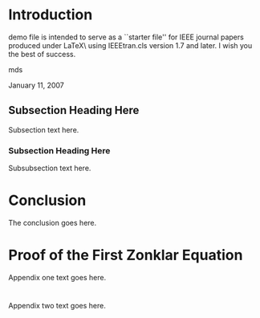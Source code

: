 #+OPTIONS: toc:nil 
#+BIND: org-latex-title-command ""
# export parameters
#+EXPORT_SELECT_TAGS: export
#+EXPORT_EXCLUDE_TAGS: noexport

# No need for a table of contents
#+OPTIONS: toc:nil ^:nil

# emacs options
#+STARTUP: showall

# LaTeX export options
# Set the article class
#+LaTeX_CLASS: IEEEtran
#+LaTeX_CLASS_OPTIONS: [journal]

# include packages
#+LATEX_HEADER: \usepackage[pdftex]{graphicx}
#+LATEX_HEADER: \graphicspath{{../pdf/}{../jpeg/}}
#+LATEX_HEADER: \DeclareGraphicsExtensions{.pdf,.jpeg,.png}
#+LATEX_HEADER: \usepackage[cmex10]{amsmath}
#+LATEX_HEADER: \interdisplaylinepenalty=2500
#+LATEX_HEADER: \usepackage{cite}
#+LATEX_HEADER: \usepackage{epsfig}
#+LATEX_HEADER: \usepackage{epstopdf}
#+LATEX_HEADER: \usepackage[caption=false,font=footnotesize]{subfig}
#+LATEX_HEADER: \usepackage{bm}
#+LATEX_HEADER: \usepackage{color}
#+LATEX_HEADER: \usepackage{hyperref}





# paper title
# can use linebreaks \\ within to get better formatting as desired
#+LaTeX: \title{Bare Demo of IEEEtran.cls for Journals}

# author names and IEEE memberships
# note positions of commas and nonbreaking spaces ( ~ ) LaTeX will not break
# a structure at a ~ so this keeps an author's name from being broken across
# two lines.
# use \thanks{} to gain access to the first footnote area
# a separate \thanks must be used for each paragraph as LaTeX2e's \thanks
# was not built to handle multiple paragraphs

#+LaTeX: \author{Michael~Shell,~\IEEEmembership{Member,~IEEE,}
#+LaTeX:        John~Doe,~\IEEEmembership{Fellow,~OSA,}
#+LaTeX:        and~Jane~Doe,~\IEEEmembership{Life~Fellow,~IEEE}% <-this % stops a space
#+LaTeX: \thanks{M. Shell is with the Department
#+LaTeX:of Electrical and Computer Engineering, Georgia Institute of Technology, Atlanta, GA, 30332 USA e-mail: (see http://www.michaelshell.org/contact.html).}% <-this % stops a space
#+LaTeX: \thanks{J. Doe and J. Doe are with Anonymous University.}% <-this % stops a space
#+LaTeX: \thanks{Manuscript received April 19, 2005; revised January 11, 2007.}}


# The paper headers
#+LaTeX: \markboth{Journal of \LaTeX\ Class Files,~Vol.~6, No.~1, January~2007}%
#+LaTeX: {Shell \MakeLowercase{\textit{et al.}}: Bare Demo of IEEEtran.cls for Journals}
# The only time the second header will appear is for the odd numbered pages
# after the title page when using the twoside option.
# 
# *** Note that you probably will NOT want to include the author's ***
# *** name in the headers of peer review papers.                   ***
# You can use \ifCLASSOPTIONpeerreview for conditional compilation here if  you desire.



# If you want to put a publisher's ID mark on the page you can do it like this:
#+LaTeX: %\IEEEpubid{0000--0000/00\$00.00~\copyright~2007 IEEE}
# Remember, if you use this you must call \IEEEpubidadjcol in the second column for its text to clear the IEEEpubid mark.

# use for special paper notices
#+LaTeX: %\IEEEspecialpapernotice{(Invited Paper)}

# make the title area
#+LaTeX: \maketitle

#+BEGIN_LaTeX
\begin{abstract}
%\boldmath
The abstract goes here.
\end{abstract}
#+END_LaTeX


#+BEGIN_LaTeX
\begin{IEEEkeywords}
IEEEtran, journal, \LaTeX, paper, template.
\end{IEEEkeywords}
#+END_LaTeX

#+LaTeX: \IEEEpeerreviewmaketitle

* Introduction
#+LaTeX: \IEEEPARstart{T}{his} 
demo file is intended to serve as a ``starter file''
for IEEE journal papers produced under \LaTeX\ using
IEEEtran.cls version 1.7 and later.
I wish you the best of success.
#+LaTeX: \hfill 
mds
#+LaTeX: \hfill 
January 11, 2007

** Subsection Heading Here
Subsection text here.

*** Subsection Heading Here
Subsubsection text here.

* Conclusion
The conclusion goes here.

#+LaTeX: \appendices
* Proof of the First Zonklar Equation
Appendix one text goes here.

* 
Appendix two text goes here.


#+LaTeX: %\bibliographystyle{IEEEtran}
#+LaTeX: %\bibliography{IEEEabrv,../bib/paper}
